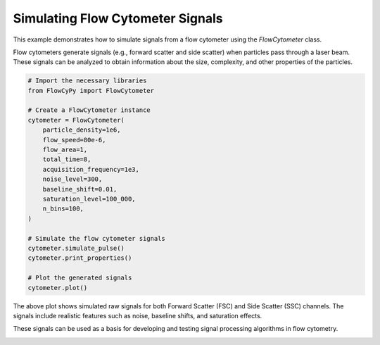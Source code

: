 
.. DO NOT EDIT.
.. THIS FILE WAS AUTOMATICALLY GENERATED BY SPHINX-GALLERY.
.. TO MAKE CHANGES, EDIT THE SOURCE PYTHON FILE:
.. "gallery/plot_flow_cytometer_signal.py"
.. LINE NUMBERS ARE GIVEN BELOW.

.. only:: html

    .. note::
        :class: sphx-glr-download-link-note

        :ref:`Go to the end <sphx_glr_download_gallery_plot_flow_cytometer_signal.py>`
        to download the full example code

.. rst-class:: sphx-glr-example-title

.. _sphx_glr_gallery_plot_flow_cytometer_signal.py:


Simulating Flow Cytometer Signals
==================================

This example demonstrates how to simulate signals from a flow cytometer using
the `FlowCytometer` class.

Flow cytometers generate signals (e.g., forward scatter and side scatter) when
particles pass through a laser beam. These signals can be analyzed to obtain
information about the size, complexity, and other properties of the particles.

.. GENERATED FROM PYTHON SOURCE LINES 12-36

.. code-block:: python3


    # Import the necessary libraries
    from FlowCyPy import FlowCytometer

    # Create a FlowCytometer instance
    cytometer = FlowCytometer(
        particle_density=1e6,
        flow_speed=80e-6,
        flow_area=1,
        total_time=8,
        acquisition_frequency=1e3,
        noise_level=300,
        baseline_shift=0.01,
        saturation_level=100_000,
        n_bins=100,
    )

    # Simulate the flow cytometer signals
    cytometer.simulate_pulse()
    cytometer.print_properties()

    # Plot the generated signals
    cytometer.plot()




.. image-sg:: /gallery/images/sphx_glr_plot_flow_cytometer_signal_001.png
   :alt: Simulated raw flow-cytometry signal
   :srcset: /gallery/images/sphx_glr_plot_flow_cytometer_signal_001.png
   :class: sphx-glr-single-img


.. rst-class:: sphx-glr-script-out

 .. code-block:: none

    FlowCytometer Properties:
      Particle Density: 1.00 Mparticle/m³
      Flow Speed: 80.00 µm/s
      Total Simulation Time: 8.00 s
      Acquisition frequency: 1.00 kHz
      Number of Time Points: 8000
      Noise Level: 300
      Baseline Shift Amplitude: 0.01
      Saturation Level: 100000
      Number of Discretization Bins: 100
      Random Seed: 42
      Estimated Number of Events: 640.0 particle




.. GENERATED FROM PYTHON SOURCE LINES 37-43

The above plot shows simulated raw signals for both Forward Scatter (FSC) and
Side Scatter (SSC) channels. The signals include realistic features such as
noise, baseline shifts, and saturation effects.

These signals can be used as a basis for developing and testing signal
processing algorithms in flow cytometry.


.. rst-class:: sphx-glr-timing

   **Total running time of the script:** (0 minutes 0.218 seconds)


.. _sphx_glr_download_gallery_plot_flow_cytometer_signal.py:

.. only:: html

  .. container:: sphx-glr-footer sphx-glr-footer-example




    .. container:: sphx-glr-download sphx-glr-download-python

      :download:`Download Python source code: plot_flow_cytometer_signal.py <plot_flow_cytometer_signal.py>`

    .. container:: sphx-glr-download sphx-glr-download-jupyter

      :download:`Download Jupyter notebook: plot_flow_cytometer_signal.ipynb <plot_flow_cytometer_signal.ipynb>`


.. only:: html

 .. rst-class:: sphx-glr-signature

    `Gallery generated by Sphinx-Gallery <https://sphinx-gallery.github.io>`_

